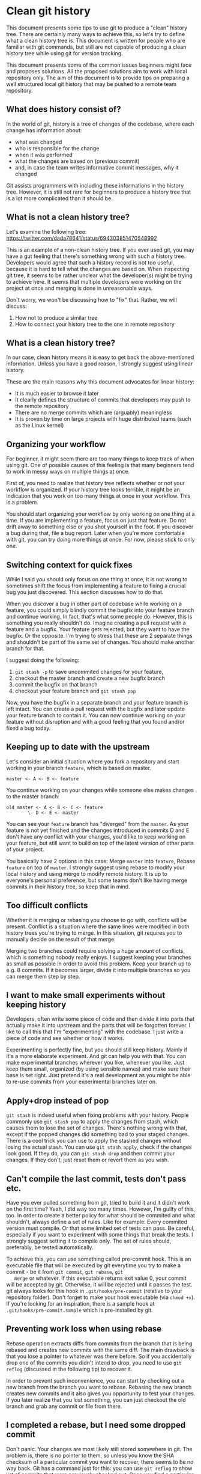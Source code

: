 * Clean git history

  This document presents some tips to use git to produce a "clean"
  history tree. There are certainly many ways to achieve this, so
  let's try to define what a clean history tree is. This document is
  written for people who are familiar with git commands, but still are
  not capable of producing a clean history tree while using git for
  version tracking.

  This document presents some of the common issues beginners might
  face and proposes solutions. All the proposed solutions aim to work
  with local repository only. The aim of this document is to provide
  tips on preparing a well structured local git history that may be pushed
  to a remote team repository.

** What does history consist of?

   In the world of git, history is a tree of changes of the codebase, where each
   change has information about:
   - what was changed
   - who is responsible for the change
   - when it was performed
   - what the changes are based on (previous commit)
   - and, in case the team writes informative commit messages, why it changed

   Git assists programmers with including these informations in the history tree.
   However, it is still not rare for beginners to produce a history tree that is
   a lot more complicated than it should be.

** What is not a clean history tree?
   Let's examine the following tree:
   https://twitter.com/dada78641/status/694303851470548992

   This is an example of a non-clean history tree. If you ever used
   git, you may have a gut feeling that there's something wrong with
   such a history tree. Developers would agree that such a history
   record is not too useful, because it is hard to tell what the
   changes are based on. When inspecting git tree, it seems to be
   rather unclear what the developer(s) might be trying to achieve
   here. It seems that multiple developers were working on the project
   at once and merging is done in unreasonable ways.

   Don't worry, we won't be discussing how to "fix" that. Rather, we
   will discuss:
   1. How not to produce a similar tree
   2. How to connect your history tree to the one in remote repository

** What is a clean history tree?
   In our case, clean history means it is easy to get back the
   above-mentioned information. Unless you have a good reason, I
   strongly suggest using linear history.

   These are the main reasons why this document advocates for linear
   history:

   - It is much easier to browse it later
   - It clearly defines the structure of commits that developers may push to the remote repository
   - There are no merge commits which are (arguably) meaningless
   - It is proven by time on large projects with huge distributed teams (such as the Linux kernel)

** Organizing your workflow

   For beginner, it might seem there are too many things to keep track
   of when using git. One of possible causes of this feeling is that
   many beginners tend to work in messy ways on multiple things at once.

   First of, you need to realize that history tree reflects whether or
   not your workflow is organized. If your history tree looks
   terrible, it might be an indication that you work on too many
   things at once in your workflow. This is a problem. 

   You should start organizing your workflow by only working on one
   thing at a time. If you are implementing a feature, focus on just
   that feature. Do not drift away to something else or you shot
   yourself in the foot. If you discover a bug during that, file a bug
   report. Later when you're more comfortable with git, you can try
   doing more things at once. For now, please stick to only one.

** Switching context for quick fixes

   While I said you should only focus on one thing at once, it is not
   wrong to sometimes shift the focus from implementing a feature to
   fixing a crucial bug you just discovered. This section discusses
   how to do that.

   When you discover a bug in other part of codebase while working on a feature,
   you could simply blindly commit the bugfix into your feature branch and
   continue working. In fact, that's what some people do. However, this is
   something you really shouldn't do. Imagine creating a pull request with a
   feature and a bugfix. Your feature gets rejected, but they want to have the
   bugfix. Or the opposite. I'm trying to stress that these are 2 separate
   things and shouldn't be part of the same set of changes. You should make
   another branch for that.

   I suggest doing the following: 
   1. =git stash -p= to save uncommited changes for your feature,
   2. checkout the master branch and create a new bugfix branch
   3. commit the bugfix on that branch
   4. checkout your feature branch and =git stash pop=

   Now, you have the bugfix in a separate branch and your feature branch is left
   intact. You can create a pull request with the bugfix and later update your
   feature branch to contain it. You can now continue working on your feature
   without disruption and with a good feeling that you found and/or fixed a bug
   today.

** Keeping up to date with the upstream

   Let's consider an initial situation where you fork a repository and start
   working in your branch =feature=, which is based on master.

   #+BEGIN_SRC git
      master <- A <- B <- feature
   #+END_SRC

   You continue working on your changes while someone else makes changes to the master branch:
   #+BEGIN_SRC git
      old_master <- A <- B <- C <- feature
              \- D <- E <- master
   #+END_SRC

   You can see your =feature= branch has "diverged" from the =master=. As your
   feature is not yet finished and the changes introduced in commits D and E
   don't have any conflict with your changes, you'd like to keep working on your
   feature, but still want to build on top of the latest version of other parts
   of your project.

   You basically have 2 options in this case: Merge =master= into
   =feature=, Rebase =feature= on top of =master=. I strongly suggest
   using rebase to modify your local history and using merge to modify
   remote history. It is up to everyone's personal preference, but
   some teams don't like having merge commits in their history tree,
   so keep that in mind.

** Too difficult conflicts

   Whether it is merging or rebasing you choose to go with, conflicts will be
   present. Conflict is a situation where the same lines were modified in both
   history trees you're trying to merge. In this situation, git requires you to
   manually decide on the result of that merge.

   Merging two branches could require solving a huge amount of
   conflicts, which is something nobody really enjoys. I suggest
   keeping your branches as small as possible in order to avoid this
   problem. Keep your branch up to e.g. 8 commits. If it becomes
   larger, divide it into multiple branches so you can merge them step
   by step.

** I want to make small experiments without keeping history

   Developers, often write some piece of code and then divide it into parts
   that actually make it into upstream and the parts that will be forgotten
   forever. I like to call this that I'm "experimenting" with the codebase. I
   just write a piece of code and see whether or how it works.

   Experimenting is perfectly fine, but you should still keep
   history. Mainly if it's a more elaborate experiment. And git can
   help you with that. You can make experimental branches wherever you
   like, whenever you like. Just keep them small, organized (by using
   sensible names) and make sure their base is set right. Just pretend
   it's a real development as you might be able to re-use commits from
   your experimental branches later on.

** Apply+drop instead of pop

   =git stash= is indeed useful when fixing problems with your history. People
   commonly use =git stash pop= to apply the changes from stash, which causes
   them to lose the set of changes. There's nothing wrong with that, except if
   the popped changes did something bad to your staged changes. There is a cool
   trick you can use to apply the stashed changes without losing the actual
   stash. You can use =git stash apply=, check if the changes look good. If they
   do, you can =git stash drop= and then commit your changes. If they don't,
   just reset them or revert them as you wish.

** Can't compile the last commit, tests don't pass etc.

   Have you ever pulled something from git, tried to build it and it didn't work
   on the first time? Yeah, I did way too many times. However, I'm guilty of
   this, too. In order to create a better policy for what should be commited and
   what shouldn't, always define a set of rules. Like for example: Every
   commited version must compile. Or that some limited set of tests can pass. Be
   careful, especially if you want to experiment with some things that break the
   tests. I strongly suggest setting it to compile only. The set of rules
   should, preferably, be tested automatically.

   To achieve this, you can use something called pre-commit hook. This
   is an executable file that will be executed by git everytime you
   try to make a commit - be it from =git commit=, =git rebase=, =git
   merge= or whatever. If this executable returns exit value 0, your
   commit will be accepted by git.  Otherwise, it will be rejected
   until it passes the test. git always looks for this hook in
   =.git/hooks/pre-commit= (relative to your repository folder).
   Don't forget to make your hook executable (via =chmod +x=). If
   you're looking for an inspiration, there is a sample hook at
   =.git/hooks/pre-commit.sample= which is pre-installed by git.

** Preventing work loss when using rebase

   Rebase operation extracts diffs from commits from the branch that
   is being rebased and creates new commits with the same diff. The
   main drawback is that you lose a pointer to whatever was there
   before. So if you accidentally drop one of the commits you didn't
   intend to drop, you need to use =git reflog= (discussed in the following
   tip) to recover it.

   In order to prevent such inconvenience, you can start by checking
   out a new branch from the branch you want to rebase. Rebasing the
   new branch creates new commits and it also gives you opportunity to
   test your changes. If you later realize that you lost something,
   you can just checkout the old branch and grab any commit or file
   from there.

** I completed a rebase, but I need some dropped commit

   Don't panic. Your changes are most likely still stored somewhere in
   git. The problem is, there is no pointer to them, so unless you
   know the SHA checksum of a particular commit you want to recover,
   there seems to be no way back. Git has a command just for this: you
   can use =git reflog= to show list of commits that were previously
   checked out. Once you find a particular commit of interest, you can
   just checkout the commit using its SHA and then create a branch so
   that you can work with it easily.

** Made a bunch of untested commits, found a bug

   Relax, git can help. More precisely, you can use git to find which
   commit caused the issue. Bisect is generally useful for
   this. However, there is also another way I'd like to point
   out. Suppose you want to get rid of a few suspicious commits, but
   you don't want to drop them entirely.

   Let's assume you are developing on a branch called =dev= where you
   made a bunch of commits. Assume =master= branch is working. The
   proposed solution is to checkout =dev=, then checkout a new branch
   called for example =dev_test= and then rebase the new branch on top
   of =master= doing required changes. Then, compile your project and
   run your tests. Feel free to even checkout and create new branches
   as much as you want.

** Conflict-free push

   Git is a tool that makes it possible for developers to collaborate
   while working on a single code base. I was always wondering how
   more developers manage to work on the code base at the same time
   while pushing their changes to the server and keeping others up to
   date.

   The proposed solution is, that you never work on master branch
   locally. You always need to work on a different branch. When you're
   satisfied with your changes, do the following:

   1. make sure you have a clean working tree (i.e. no diff)
   2. pull from remote master branch to local master
   3. rebase your development branch on top of master while resolving all conflicts
   4. pull master again (to see if it changed while resolving conflicts). if not, continue. else, goto 2.
   5. locally merge your branch to master (this will be fast-forward, since you already rebased it on top of the most up-to-date version).
   6. push your master to origin

   The advantage of this solution is that the period when the master
   branch is "locked" by single developer is really short (steps 4 &
   5). Thanks to that, more developers get less headache while working
   on it and together, they produce linear history.

** What are some useful commands??

   This document is not about commands, but I would like to point your
   attention to my [[https://github.com/tomsik68/dotfiles/tree/master/git/gitconfig][git aliases]]. You may find some interesting git
   commands on the list.
